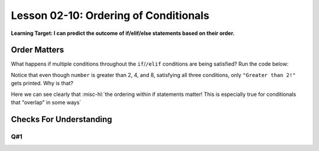 .. qnum::
   :start: 1
   :prefix: ch0210-

Lesson 02-10: Ordering of Conditionals
======================================

**Learning Target: I can predict the outcome of if/elif/else statements based on their order.**

Order Matters
-------------

What happens if multiple conditions throughout the ``if``/``/elif`` conditions are being satisfied?  Run the code below:

.. activecode:: 0210_ex_1
   
   number = 10
   
   if number > 2:
       print("Greater than 2!")
   elif number > 5:
       print("Greater than 5!")
   elif number > 8:
       print("Greater than 8!")
      
Notice that even though ``number`` is greater than 2, 4, and 8, satisfying all three conditions, only ``"Greater than 2!"`` gets printed.  Why is that?

.. mchoice:: 0210_cfu_1
   :correct: a
   :answer_a: the "if number greater than 2" is checked first
   :answer_b: 2 is the smallest of (2,5,8)
   :answer_c: it only checks the if statement
   :feedback_a: Order matters!
   :feedback_b: The value itself doesn't matter much here.
   :feedback_c: If the if statement were false, it would still continue!

   Why is "Greater than 2!" printed instead of any of the other options?

Here we can see clearly that :misc-hl:`the ordering within if statements matter!  This is especially true for conditionals that "overlap" in some ways`

Checks For Understanding
------------------------

Q#1
~~~

.. parsonsprob:: 0210_cfu_2
   
   Rearrange the following conditions to ensure that every if statement is accessible.
   -----
   if x > 100: print("hundreds")
   elif x > 50: print("fiftys")
   elif x > 10: print("tens")
   elif x > 1: print("ones")